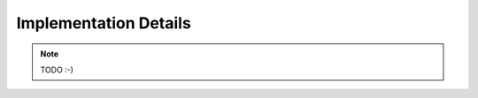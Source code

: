 .. _developers-implementation:

Implementation Details
======================

.. note::

   TODO :-)
